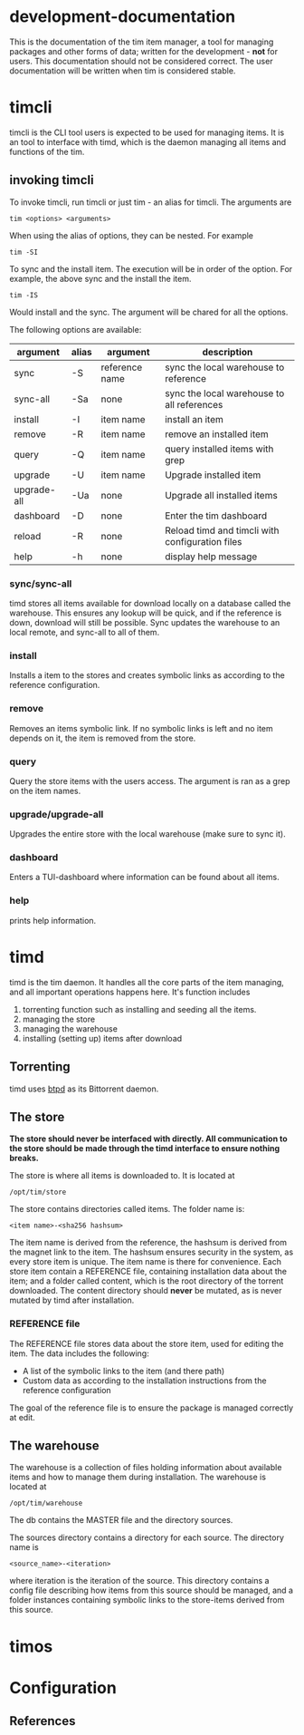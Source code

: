 * development-documentation
This is the documentation of the tim item manager, a tool for managing packages and other forms of data; written for the development - *not* for users. This documentation should not be considered correct. The user documentation will be written when tim is considered stable.

* timcli
timcli is the CLI tool users is expected to be used for managing items. It is an tool to interface with timd, which is the daemon managing all items and functions of the tim.

** invoking timcli
To invoke timcli, run timcli or just tim - an alias for timcli. The arguments are

#+BEGIN_SRC shell
tim <options> <arguments>
#+END_SRC
When using the alias of options, they can be nested. For example
#+BEGIN_SRC shell
tim -SI
#+END_SRC
To sync and the install item. The execution will be in order of the option. For example, the above sync and the install the item. 
#+BEGIN_SRC shell
tim -IS
#+END_SRC
Would install and the sync. The argument will be chared for all the options.

The following options are available:

| argument     | alias | argument       | description                                           |
|--------------+-------+----------------+-------------------------------------------------------|
| sync         | -S    | reference name | sync the local warehouse to reference                 |
| sync-all     | -Sa   | none           | sync the local warehouse to all references            |
| install      | -I    | item name      | install an item                                       |
| remove       | -R    | item name      | remove an installed item                              |
| query        | -Q    | item name      | query installed items with grep                       |
| upgrade      | -U    | item name      | Upgrade installed item                                |
| upgrade-all  | -Ua   | none           | Upgrade all installed items                           |
| dashboard    | -D    | none           | Enter the tim dashboard                               |
| reload       | -R    | none           | Reload timd and timcli with configuration files       |
| help         | -h    | none           | display help message                                  |

*** sync/sync-all
timd stores all items available for download locally on a database called the warehouse. This ensures any lookup will be quick, and if the reference is down, download will still be possible. Sync updates the warehouse to an local remote, and sync-all to all of them.

*** install
Installs a item to the stores and creates symbolic links as according to the reference configuration.

*** remove
Removes an items symbolic link. If no symbolic links is left and no item depends on it, the item is removed from the store. 

*** query
Query the store items with the users access. The argument is ran as a grep on the item names.

*** upgrade/upgrade-all
Upgrades the entire store with the local warehouse (make sure to sync it).

*** dashboard
Enters a TUI-dashboard where information can be found about all items.

*** help
prints help information.

* timd
timd is the tim daemon. It handles all the core parts of the item managing, and all important operations happens here. It's function includes
1. torrenting function such as installing and seeding all the items. 
2. managing the store
3. managing the warehouse
4. installing (setting up) items after download

** Torrenting
timd uses [[https://github.com/btpd/btpd][btpd]] as its Bittorrent daemon.

** The store
*The store should never be interfaced with directly. All communication to the store should be made through the timd interface to ensure nothing breaks.*

The store is where all items is downloaded to. It is located at 
#+BEGIN_SRC
/opt/tim/store
#+END_SRC
The store contains directories called items. The folder name is:
#+BEGIN_SRC
<item name>-<sha256 hashsum>
#+END_SRC
The item name is derived from the reference, the hashsum is derived from the magnet link to the item. The hashsum ensures security in the system, as every store item is unique. The item name is there for convenience. Each store item contain a REFERENCE file, containing installation data about the item; and a folder called content, which is the root directory of the torrent downloaded. The content directory should *never* be mutated, as is never mutated by timd after installation.

*** REFERENCE file
The REFERENCE file stores data about the store item, used for editing the item. The data includes the following:
- A list of the symbolic links to the item (and there path)
- Custom data as according to the installation instructions from the reference configuration

The goal of the reference file is to ensure the package is managed correctly at edit.

** The warehouse
The warehouse is a collection of files holding information about available items and how to manage them during installation. The warehouse is located at 
#+BEGIN_SRC
/opt/tim/warehouse
#+END_SRC
The db contains the MASTER file and the directory sources.

The sources directory contains a directory for each source. The directory name is 
#+BEGIN_SRC
<source_name>-<iteration>
#+END_SRC
where iteration is the iteration of the source. This directory contains a config file describing how items from this source should be managed, and a folder instances containing symbolic links to the store-items derived from this source.


* timos

* Configuration

** References
